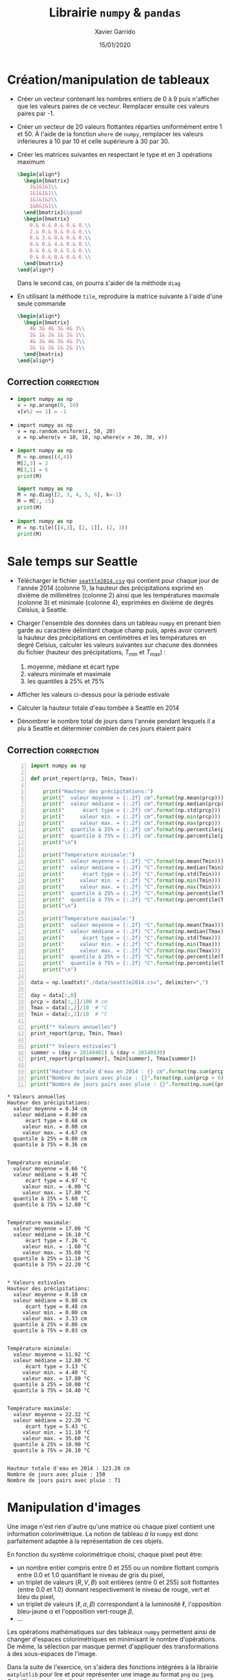 #+TITLE:  Librairie =numpy= & =pandas=
#+AUTHOR: Xavier Garrido
#+DATE:   15/01/2020
#+OPTIONS: toc:nil ^:{}
#+LATEX_HEADER: \setcounter{chapter}{2}
#+PROPERTY: header-args:jupyter-python :session 03_td_numpy
# #+BIND: org-latex-image-default-width "0.5\\linewidth"

#+COMMENT: https://www.machinelearningplus.com/101-numpy-exercises-python/

* Création/manipulation de tableaux

- Créer un vecteur contenant les nombres entiers de 0 à 9 puis n'afficher que les valeurs paires de
  ce vecteur. Remplacer ensuite ces valeurs paires par -1.

- Créer un vecteur de 20 valeurs flottantes réparties uniformément entre 1 et 50. À l'aide de la
  fonction =where= de =numpy=, remplacer les valeurs inférieures à 10 par 10 et celle supérieure à 30
  par 30.

- Créer les matrices suivantes en respectant le type et en 3 opérations maximum
  #+BEGIN_SRC latex
    \begin{align*}
      \begin{bmatrix}
        1&1&1&1\\
        1&1&1&1\\
        1&1&1&2\\
        1&6&1&1\\
      \end{bmatrix}&\quad
      \begin{bmatrix}
        0.& 0.& 0.& 0.& 0.\\
        2.& 0.& 0.& 0.& 0.\\
        0.& 3.& 0.& 0.& 0.\\
        0.& 0.& 4.& 0.& 0.\\
        0.& 0.& 0.& 5.& 0.\\
        0.& 0.& 0.& 0.& 6.\\
      \end{bmatrix}
    \end{align*}
  #+END_SRC
  Dans le second cas, on pourra s'aider de la méthode =diag=

- En utilisant la méthode =tile=, reproduire la matrice suivante à l'aide d'une seule commande
  #+BEGIN_SRC latex
    \begin{align*}
      \begin{bmatrix}
        4& 3& 4& 3& 4& 3\\
        2& 1& 2& 1& 2& 1\\
        4& 3& 4& 3& 4& 3\\
        2& 1& 2& 1& 2& 1\\
      \end{bmatrix}
    \end{align*}
  #+END_SRC

** Correction                                                   :correction:
:PROPERTIES:
:HEADER-ARGS: :tangle scripts/matrix.py
:END:
-
  #+BEGIN_SRC python
    import numpy as np
    v = np.arange(0, 10)
    v[v%2 == 1] = -1
  #+END_SRC

-
  #+BEGIN_SRC ipython
    import numpy as np
    v = np.random.uniform(1, 50, 20)
    v = np.where(v < 10, 10, np.where(v > 30, 30, v))
  #+END_SRC

-
  #+BEGIN_SRC python
    import numpy as np
    M = np.ones((4,4))
    M[2,3] = 2
    M[3,1] = 6
    print(M)
  #+END_SRC

  #+BEGIN_SRC python
    import numpy as np
    M = np.diag([2, 3, 4, 5, 6], k=-1)
    M = M[:, :5]
    print(M)
  #+END_SRC

-
  #+BEGIN_SRC python
    import numpy as np
    M = np.tile([[4,3], [2, 1]], (2, 3))
    print(M)
  #+END_SRC

* COMMENT Fonctions universelles

- Créer un tableau à une dimension contenant 1 million de valeurs aléatoires comprises entre 1 et
  100

- Créer une fonction =inverse= qui, à l'aide d'une boucle =for=, retournera un second tableau résultat
  de l'opération d'inversion du premier tableau

- À l'aide de la fonction intégrée =%timeit= de l'interpréteur =ipython=, estimer le temps moyen
  nécessaire à l'exécution de la fonction =inverse=

- Estimer ce même temps d'exécution, en utilisant l'opérateur division

** Correction                                                   :correction:

#+BEGIN_SRC jupyter-python :exports code
  In [1]: def inverse(value):
     ...:     output = np.empty(len(values))
     ...:     for i in range(len(values)):
     ...:         output[i] = 1./values[i]
     ...:     return output
     ...:

  In [2]: v = np.random.randint(1, 100, 1000000)

  In [3]: %timeit inverse(v)
  1 loop, best of 3: 2.46 s per loop

  In [4]: %timeit 1./v
  100 loops, best of 3: 6.45 ms per loop
#+END_SRC

* Sale temps sur Seattle

- Télécharger le fichier [[https://owncloud.lal.in2p3.fr/index.php/s/HlLjdrv0C9lLYl9][=seattle2014.csv=]] qui contient pour chaque jour de l'année 2014 (colonne
  1), la hauteur des précipitations exprimé en dixième de millimètres (colonne 2) ainsi que les
  températures maximale (colonne 3) et minimale (colonne 4), exprimées en dixième de degrés Celsius,
  à Seattle.

- Charger l'ensemble des données dans un tableau =numpy= en prenant bien garde au caractère délimitant
  chaque champ puis, après avoir converti la hauteur des précipitations en centimètres et les
  températures en degré Celsius, calculer les valeurs suivantes sur chacune des données du fichier
  (hauteur des précipitations, $T_\text{min}$ et $T_\text{max}$) :
  1) moyenne, médiane et écart type
  2) valeurs minimale et maximale
  3) les quantiles à 25% et 75%

- Afficher les valeurs ci-dessus pour la période estivale

- Calculer la hauteur totale d'eau tombée à Seattle en 2014

- Dénombrer le nombre total de jours dans l'année pendant lesquels il a plu à Seattle et déterminer
  combien de ces jours étaient pairs

** Correction                                                   :correction:

#+BEGIN_SRC jupyter-python -n :tangle scripts/seattle.py :exports both
  import numpy as np

  def print_report(prcp, Tmin, Tmax):

      print("Hauteur des précipitations:")
      print("  valeur moyenne = {:.2f} cm".format(np.mean(prcp)))
      print("  valeur médiane = {:.2f} cm".format(np.median(prcp)))
      print("      écart type = {:.2f} cm".format(np.std(prcp)))
      print("     valeur min. = {:.2f} cm".format(np.min(prcp)))
      print("     valeur max. = {:.2f} cm".format(np.max(prcp)))
      print("  quantile à 25% = {:.2f} cm".format(np.percentile(prcp, 25)))
      print("  quantile à 75% = {:.2f} cm".format(np.percentile(prcp, 75)))
      print("\n")

      print("Température minimale:")
      print("  valeur moyenne = {:.2f} °C".format(np.mean(Tmin)))
      print("  valeur médiane = {:.2f} °C".format(np.median(Tmin)))
      print("      écart type = {:.2f} °C".format(np.std(Tmin)))
      print("     valeur min. = {:.2f} °C".format(np.min(Tmin)))
      print("     valeur max. = {:.2f} °C".format(np.max(Tmin)))
      print("  quantile à 25% = {:.2f} °C".format(np.percentile(Tmin, 25)))
      print("  quantile à 75% = {:.2f} °C".format(np.percentile(Tmin, 75)))
      print("\n")

      print("Température maximale:")
      print("  valeur moyenne = {:.2f} °C".format(np.mean(Tmax)))
      print("  valeur médiane = {:.2f} °C".format(np.median(Tmax)))
      print("      écart type = {:.2f} °C".format(np.std(Tmax)))
      print("     valeur min. = {:.2f} °C".format(np.min(Tmax)))
      print("     valeur max. = {:.2f} °C".format(np.max(Tmax)))
      print("  quantile à 25% = {:.2f} °C".format(np.percentile(Tmax, 25)))
      print("  quantile à 75% = {:.2f} °C".format(np.percentile(Tmax, 75)))
      print("\n")

  data = np.loadtxt("./data/seattle2014.csv", delimiter=",")

  day = data[:,0]
  prcp = data[:,1]/100 # cm
  Tmax = data[:,2]/10  # °C
  Tmin = data[:,3]/10  # °C

  print("* Valeurs annuelles")
  print_report(prcp, Tmin, Tmax)

  print("* Valeurs estivales")
  summer = (day > 20140401) & (day < 20140930)
  print_report(prcp[summer], Tmin[summer], Tmax[summer])

  print("Hauteur totale d'eau en 2014 : {} cm".format(np.sum(prcp)))
  print("Nombre de jours avec pluie : {}".format(np.sum(prcp > 0)))
  print("Nombre de jours pairs avec pluie : {}".format(np.sum((prcp > 0) & (day % 2 == 0))))
#+END_SRC

#+RESULTS:
#+begin_example
  ,* Valeurs annuelles
  Hauteur des précipitations:
    valeur moyenne = 0.34 cm
    valeur médiane = 0.00 cm
        écart type = 0.68 cm
       valeur min. = 0.00 cm
       valeur max. = 4.67 cm
    quantile à 25% = 0.00 cm
    quantile à 75% = 0.36 cm


  Température minimale:
    valeur moyenne = 8.66 °C
    valeur médiane = 9.40 °C
        écart type = 4.97 °C
       valeur min. = -6.00 °C
       valeur max. = 17.80 °C
    quantile à 25% = 5.60 °C
    quantile à 75% = 12.80 °C


  Température maximale:
    valeur moyenne = 17.00 °C
    valeur médiane = 16.10 °C
        écart type = 7.26 °C
       valeur min. = -1.60 °C
       valeur max. = 35.60 °C
    quantile à 25% = 11.10 °C
    quantile à 75% = 22.20 °C


  ,* Valeurs estivales
  Hauteur des précipitations:
    valeur moyenne = 0.18 cm
    valeur médiane = 0.00 cm
        écart type = 0.48 cm
       valeur min. = 0.00 cm
       valeur max. = 3.33 cm
    quantile à 25% = 0.00 cm
    quantile à 75% = 0.03 cm


  Température minimale:
    valeur moyenne = 11.92 °C
    valeur médiane = 12.80 °C
        écart type = 3.13 °C
       valeur min. = 4.40 °C
       valeur max. = 17.80 °C
    quantile à 25% = 10.00 °C
    quantile à 75% = 14.40 °C


  Température maximale:
    valeur moyenne = 22.32 °C
    valeur médiane = 22.20 °C
        écart type = 5.43 °C
       valeur min. = 11.10 °C
       valeur max. = 35.60 °C
    quantile à 25% = 18.90 °C
    quantile à 75% = 26.10 °C


  Hauteur totale d'eau en 2014 : 123.28 cm
  Nombre de jours avec pluie : 150
  Nombre de jours pairs avec pluie : 71
#+end_example

* Manipulation d'images

Une image n'est rien d'autre qu'une matrice où chaque pixel contient une information
colorimétrique. La notion de tableau /à la/ =numpy= est donc parfaitement adaptée à la représentation de
ces objets.

En fonction du système colorimétrique choisi, chaque pixel peut être:
- un nombre entier compris entre 0 et 255 ou un nombre flottant compris entre 0.0 et 1.0 quantifiant
  le niveau de gris du pixel,
- un triplet de valeurs $(R, V, B)$ soit entières (entre 0 et 255) soit flottantes (entre 0.0 et
  1.0) donnant respectivement le niveau de rouge, vert et bleu du pixel,
- un triplet de valeurs ($\ell, \alpha, \beta$) correspondant à la luminosité $\ell$, l'opposition
  bleu-jaune $\alpha$ et l'opposition vert-rouge $\beta$,
- ...

Les opérations mathématiques sur des tableaux =numpy= permettent ainsi de changer d'espaces
colorimétriques en minimisant le nombre d'opérations. De même, la sélection par masque permet
d'appliquer des transformations à des sous-espaces de l'image.

Dans la suite de l'exercice, on s'aidera des fonctions intégrées à la librairie =matplotlib= pour
lire et pour représenter une image au format =png= ou =jpeg=. On utilisera en particulier les
fonctions =imread= et =imshow= pour lire puis afficher l'image =matplotlib= comme suit
#+BEGIN_SRC python
  import matplotlib.pyplot as plt
  img = plt.imread("mon_image.png")
  plt.imshow(img)
#+END_SRC

** Changement d'espace colorimétrique

1) Créer une image de 500x500 pixels contenant du bruit blanc /i.e./ des valeurs aléatoirement
   réparties entre 0.0 et 1.0. Afficher l'image en utilisant l'échelle de couleur ~cmap="gray"~ (à
   passer en argument de la fonction =imshow=).

2) Charger l'image [[https://owncloud.lal.in2p3.fr/index.php/s/TyEPm59H6e0wr2k][=balloon.png=]] puis afficher la. Quelle est la taille de l'image ? Dans quel
   espace colorimétrique est-elle représentée ?

3) La calcul de la luminance =Y= d'un pixel (également appelé niveau de gris) se fait, à partir du
   système colorimétrique $(R, V, B)$, par la transformation
   #+BEGIN_SRC latex
     \begin{align*}
       Y &= 0.2126\times R+0.7152\times V+0.0722\times B
     \end{align*}
   #+END_SRC
   Convertir l'image initiale en niveau de gris et l'afficher.

*** Correction                                                 :correction:
:PROPERTIES:
:HEADER-ARGS: :tangle scripts/couleurs.py
:END:

1)
   #+BEGIN_SRC jupyter-python :exports both
     import numpy as np
     import matplotlib.pyplot as plt

     img = np.random.rand(500, 500)
     plt.imshow(img, cmap="gray");
   #+END_SRC

   #+ATTR_LATEX: :width 0.5\linewidth
   #+RESULTS:
   [[file:./.ob-jupyter/66754fb8b533bad401a48bf429515061832a53ef.png]]

2)
   #+BEGIN_SRC jupyter-python :exports code
     img = plt.imread("data/balloon.png")
     plt.imshow(img)
     print("Taille de l'image {}x{} pixels".format(*img.shape[:2]))
   #+END_SRC

   #+RESULTS:
   :RESULTS:
   : Taille de l'image 300x225 pixels
   [[file:./.ob-jupyter/aeef88afc589d40d52c9ee3f0880a876b0ce6f35.png]]
   :END:

3)
    #+BEGIN_SRC jupyter-python :exports both
      img1 = np.dot(img, [0.2126, 0.7152, 0.0722])
      # ou img1 = img @ [0.2126, 0.7152, 0.0722] depuis Python 3.5
      fig, axes = plt.subplots(1, 2)
      axes[0].imshow(img)
      axes[1].imshow(img1, cmap="gray");
    #+END_SRC

    #+ATTR_LATEX: :width 0.5\linewidth
    #+RESULTS:
    [[file:./.ob-jupyter/1171a9bd6bc28e2eef0155d61be23812ba2a1b1f.png]]

** /Slices & masks/

1) Dans l'espace $(R, V, B)$, créer une image 600x600 pixels initialement colorée en noire.

2) Colorer en rouge et vert les rectangles représentés sur la figure de gauche ci-dessous.

3) En repartant d'une image complètement noire, colorer les disques représentés sur la figure de
   droite ci-dessous. /Indication : pour un centre de dique donné, on construira un tableau/
   /contenant, pour chaque pixel, la distance au centre de ce disque (on pourra s'aider de l'objet/
   /=ogrid= de =numpy=). On masquera par la suite les distances supérieures au rayon $R=150$, masques/
   /dont on se servira pour assigner les couleurs désirées./

#+BEGIN_SRC latex
  \begin{center}
    \tikzset{%
      >=latex, % option for nice arrows
      inner sep=0pt,%
      outer sep=2pt,%
      mark coordinate/.style={inner sep=0pt,outer sep=0pt,minimum size=3pt,
        fill=black,circle}%
    }
    \begin{tikzpicture}
      \sf\scriptsize
      \begin{scope}[]
        %% characteristic points
        \coordinate[mark coordinate] (O) at (0, 0);
        \coordinate[mark coordinate] (OO) at (6, -6);
        \coordinate[mark coordinate, fill=red] (A) at (4, -4);
        \coordinate[mark coordinate, fill=green] (B) at (2, -2);

        \draw (0, 0) node[above] {$(0, 0)$} rectangle (6, -6) node[below] {$(600, 600)$};
        \draw[dashed, red] (4, 0) -- (A);
        \draw[dashed, red] (0, -4) -- (A) node[below] {$A\,(400, 400)$};
        \draw[dashed, green] (6, -2) -- (B);
        \draw[dashed, green] (2, -6) -- (B) node[above] {$B\,(200, 200)$};
      \end{scope}

      \begin{scope}[xshift=7cm]
        %% characteristic points
        \coordinate[mark coordinate] (O) at (0, 0);
        \coordinate[mark coordinate] (OO) at (6, -6);
        \coordinate[mark coordinate, fill=red] (A) at (2, -2);
        \coordinate[mark coordinate, fill=green] (B) at (4, -2);
        \coordinate[mark coordinate, fill=blue] (C) at (3, -4);

        \draw (0, 0) node[above] {$(0, 0)$} rectangle (6, -6) node[below] {$(600, 600)$};
        \draw[dashed, red]   (A) node[above, fill=white] {$A\,(200, 200)$} circle (1.5);
        \draw[dashed, green] (B) node[above, fill=white] {$B\,(400, 200)$} circle (1.5);
        \draw[dashed, blue]  (C) node[below] {$C\,(300, 400)$} circle (1.5);
        \draw[->, green] (B) -- (5.5, -2) node[green, midway, below] {$R=150$};
      \end{scope}
    \end{tikzpicture}
  \end{center}
#+END_SRC

*** Correction                                                 :correction:
:PROPERTIES:
:HEADER-ARGS: :tangle scripts/couleurs.py
:END:

1)
   #+BEGIN_SRC jupyter-python :exports code
     import numpy as np
     img = np.zeros((600, 600, 3), dtype=np.float)
     plt.imshow(img);
   #+END_SRC

   #+RESULTS:
   [[file:./.ob-jupyter/17fe50762a13a0842e7fc068595b85362f605861.png]]

2)
   #+BEGIN_SRC jupyter-python :exports both
     img[:400, :400, 0] = 1.0
     img[200:, 200:, 1] = 1.0
     plt.imshow(img);
   #+END_SRC

   #+ATTR_LATEX: :width 0.5\linewidth
   #+RESULTS:
   [[file:./.ob-jupyter/d35ec2d89747e62cbe81d4245fa81053a454aa02.png]]

3)
   #+BEGIN_SRC jupyter-python :exports both
     import numpy as np
     img = np.zeros((600, 600, 3), dtype=np.float)
     iy, ix = np.ogrid[:600, :600]

     def get_mask(center=(300, 300), radius=150):
         dist2center = np.sqrt((ix - center[0])**2 + (iy - center[1])**2)
         mask = dist2center < radius
         return dist2center, mask

     dist2center, mask = get_mask()

     plt.imshow(dist2center)
     cbar = plt.colorbar()
     cbar.set_label("distance to disk center")
   #+END_SRC

   #+ATTR_LATEX: :width 0.5\linewidth
   #+RESULTS:
   [[file:./.ob-jupyter/646ce47b844bd1635ab27ab71ea3c662eec54101.png]]

   #+BEGIN_SRC jupyter-python :exports both
     dist2center, mask = get_mask(center=(200, 200))
     img[mask, 0] = 1
     dist2center, mask = get_mask(center=(400, 200))
     img[mask, 1] = 1
     dist2center, mask = get_mask(center=(300, 400))
     img[mask, 2] = 1

     plt.imshow(img);
   #+END_SRC

   #+ATTR_LATEX: :width 0.5\linewidth
   #+RESULTS:
   [[file:./.ob-jupyter/946fdb396275194c82a9bfe9f2f82090561adf88.png]]

#+COMMENT: https://stackoverflow.com/questions/44865023/circular-masking-an-image-in-python-using-numpy-arrays/44874588

** /Prologue:/ Transfert de couleurs

Reprendre le projet C++ "Transfert de couleurs" qui consiste à transférer les propriétés
colorimétriques d'une image source à une image cible. Pour ce faire, on considère l'image [[https://owncloud.lal.in2p3.fr/index.php/s/Cp0xWg01B5VVDRu][source.png]]
à laquelle on souhaite appliquer les propriétés statistiques de couleurs de l'image [[https://owncloud.lal.in2p3.fr/index.php/s/9fOSMIvYpDbnoU2][cible.png]]. Il
s'agit, dans un premier temps, de transformer l'espace de couleur $(R, V, B)$ des deux images vers
l'espace colorimétrique $(\ell, \alpha, \beta)$. On applique ainsi les transformations suivantes
#+BEGIN_SRC latex
  \begin{align*}
    \begin{pmatrix}L\\M\\S\end{pmatrix}&=
      \begin{pmatrix}
        0.3811&0.5783&0.0402\\
        0.1967&0.7244&0.0782\\
        0.0241&0.1288&0.8444
      \end{pmatrix}
      \begin{pmatrix}R\\V\\B\end{pmatrix}\\
        \begin{pmatrix}\ell\\\alpha\\\beta\end{pmatrix}&=
          \begin{pmatrix}
            1/\sqrt{3}&0&0\\
            0&1/\sqrt{6}&0\\
            0&0&1/\sqrt{2}
          \end{pmatrix}
          \begin{pmatrix}
            1&1&1\\
            1&1&-2\\
            1&-1&0
          \end{pmatrix}
          \begin{pmatrix}\ln L\\\ln M\\\ln S\end{pmatrix}
  \end{align*}
#+END_SRC

Une fois dans l'espace $(\ell, \alpha, \beta)$, il s'agit de transférer les propriétés statistiques,
moyenne et écart-type, de chaque canal soit
#+BEGIN_SRC latex
  \begin{align*}
    \ell_t&=\frac{\sigma^\ell_c}{\sigma^\ell_s}\left(\ell_s-\langle\ell_s\rangle\right)+\langle\ell_c\rangle\\
    \alpha_t&=\frac{\sigma^\alpha_c}{\sigma^\alpha_s}\left(\alpha_s-\langle\alpha_s\rangle\right)+\langle\alpha_c\rangle\\
    \beta_t&=\frac{\sigma^\beta_c}{\sigma^\beta_s}\left(\beta_s-\langle\beta_s\rangle\right)+\langle\beta_c\rangle
  \end{align*}
#+END_SRC
où les indices $t, s, c$ correspondent respectivement à l'image "transférée", source et cible.

Finalement, il convient de revenir à l'espace colorimétrique $(R, V, B)$ pour l'image "transférée"
/via/ les transformations inverses
#+BEGIN_SRC latex
     \begin{align*}
       \begin{pmatrix}L\\M\\S\end{pmatrix}&=
         \begin{pmatrix}
           1&1&1\\
           1&1&-1\\
           1&-2&0
         \end{pmatrix}
         \begin{pmatrix}
         1/\sqrt{3}&0&0\\
         0&1/\sqrt{6}&0\\
         0&0&1/\sqrt{2}
         \end{pmatrix}
         \begin{pmatrix}\ell\\\alpha\\\beta\end{pmatrix}\\
       \begin{pmatrix}R\\V\\B\end{pmatrix}&=\begin{pmatrix}
         4.4679&-3.5873&0.1193\\
         -1.2186&2.3809&-0.1624\\
         0.0497&-0.2439&1.2045
         \end{pmatrix}\begin{pmatrix}\exp L\\\exp M\\\exp S\end{pmatrix}\\
     \end{align*}
 #+END_SRC

*** Correction                                                 :correction:
#+BEGIN_SRC jupyter-python :exports both :tangle scripts/transfert_couleurs.py
  import numpy as np
  import matplotlib.pyplot as plt

  M1 = np.array([
      [0.3811, 0.5783, 0.0402],
      [0.1967, 0.7244, 0.0782],
      [0.0241, 0.1288, 0.8444]
  ])
  M2 = np.array([
      [1/np.sqrt(3), 0, 0],
      [0, 1/np.sqrt(6), 0],
      [0, 0, 1/np.sqrt(2)]
  ])
  M3 = np.array([
      [1, 1, 1],
      [1, 1, -2],
      [1, -1, 0]
  ])

  M4 = M3.T
  M5 = M2
  M6 = np.array([
      [4.4679, -3.5873, 0.1193],
      [-1.2186, 2.3809, -0.1624],
      [0.0497, -0.2439, 1.2045]
  ])

  img_source = plt.imread("./data/source.png")
  img_cible = plt.imread("./data/cible.png")

  img_source_LMS = np.dot(img_source, M1)
  img_cible_LMS = np.dot(img_cible, M1)
  img_source_lab = np.dot(np.log(img_source_LMS), np.dot(M2, M3))
  img_cible_lab = np.dot(np.log(img_cible_LMS), np.dot(M2, M3))

  mean_source_lab, std_source_lab = np.mean(img_source_lab, axis=(0,1)), np.std(img_source_lab, axis=(0,1))
  mean_cible_lab, std_cible_lab = np.mean(img_cible_lab, axis=(0,1)), np.std(img_cible_lab, axis=(0,1))

  img_transfer_lab = std_cible_lab/std_source_lab*(img_source_lab - mean_source_lab) + mean_cible_lab

  img_transfer_LMS = np.dot(img_transfer_lab, np.dot(M4, M5))
  img_transfer = np.dot(np.exp(img_transfer_LMS), M6)

  fig, axes = plt.subplots(1, 3, figsize=(12, 4))
  for ax in axes:
    ax.axis("off")
  axes[0].imshow(img_source)
  axes[0].set_title("source")
  axes[1].imshow(img_cible)
  axes[1].set_title("cible")
  axes[2].imshow(img_transfer)
  axes[2].set_title("résultat");
#+END_SRC

#+RESULTS:
:RESULTS:
: Clipping input data to the valid range for imshow with RGB data ([0..1] for floats or [0..255] for integers).
[[file:./.ob-jupyter/daac5afb335aacbe4f5f93076a5f3bd92fd54d69.png]]
:END:
